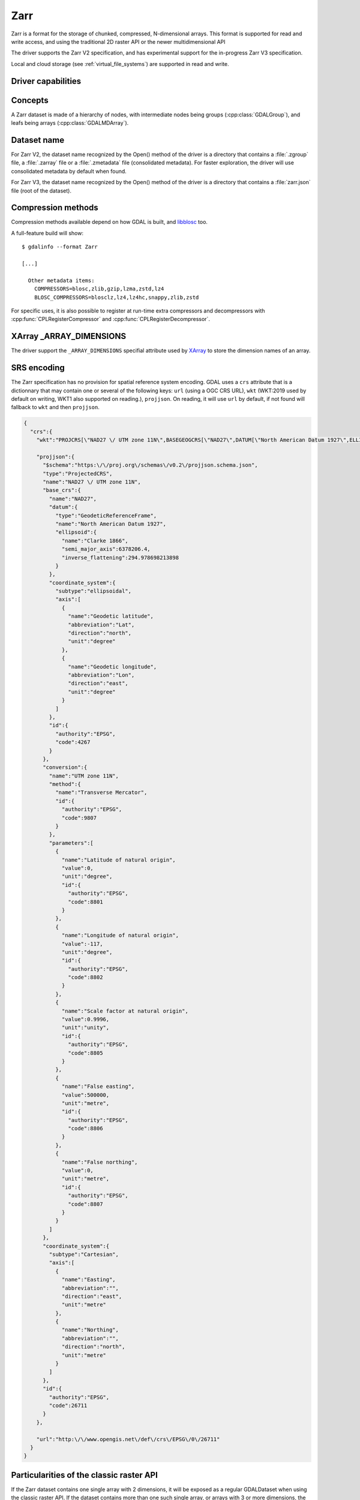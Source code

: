 .. _raster.zarr:

================================================================================
Zarr
================================================================================

.. versionadded:: 3.4

.. shortname:: Zarr

.. build_dependencies:: Built-in by default, but liblz4, libxz (lzma), libzstd and libblosc
                        strongly recommended to get all compressors

Zarr is a format for the storage of chunked, compressed, N-dimensional arrays.
This format is supported for read and write access, and using the traditional
2D raster API or the newer multidimensional API

The driver supports the Zarr V2 specification, and has experimental support
for the in-progress Zarr V3 specification.

Local and cloud storage (see :ref:`virtual_file_systems`) are supported in read and write.

Driver capabilities
-------------------

.. supports_create::

.. supports_georeferencing::

.. supports_multidimensional::

.. supports_virtualio::

Concepts
--------

A Zarr dataset is made of a hierarchy of nodes, with intermediate nodes being
groups (:cpp:class:`GDALGroup`), and leafs being arrays (:cpp:class:`GDALMDArray`).

Dataset name
------------

For Zarr V2, the dataset name recognized by the Open() method of the driver is
a directory that contains a :file:`.zgroup` file, a :file:`.zarray` file or a
:file:`.zmetadata` file (consolidated metadata). For faster exploration,
the driver will use consolidated metadata by default when found.

For Zarr V3, the dataset name recognized by the Open() method of the driver is
a directory that contains a :file:`zarr.json` file (root of the dataset).

Compression methods
-------------------

Compression methods available depend on how GDAL is built, and
`libblosc <https://github.com/Blosc/c-blosc>`__ too.

A full-feature build will show:

::

    $ gdalinfo --format Zarr

    [...]

      Other metadata items:
        COMPRESSORS=blosc,zlib,gzip,lzma,zstd,lz4
        BLOSC_COMPRESSORS=blosclz,lz4,lz4hc,snappy,zlib,zstd

For specific uses, it is also possible to register at run-time extra compressors
and decompressors with :cpp:func:`CPLRegisterCompressor` and :cpp:func:`CPLRegisterDecompressor`.

XArray _ARRAY_DIMENSIONS
------------------------

The driver support the ``_ARRAY_DIMENSIONS`` specifial attribute used by
`XArray <http://xarray.pydata.org/en/stable/generated/xarray.open_zarr.html>`__
to store the dimension names of an array.

SRS encoding
------------

The Zarr specification has no provision for spatial reference system encoding.
GDAL uses a ``crs`` attribute that is a dictionnary that may contain one or
several of the following keys: ``url`` (using a OGC CRS URL), ``wkt`` (WKT:2019
used by default on writing, WKT1 also supported on reading.), ``projjson``.
On reading, it will use ``url`` by default, if not found will fallback to ``wkt``
and then ``projjson``.

.. code-block:: json

    {
      "crs":{
        "wkt":"PROJCRS[\"NAD27 \/ UTM zone 11N\",BASEGEOGCRS[\"NAD27\",DATUM[\"North American Datum 1927\",ELLIPSOID[\"Clarke 1866\",6378206.4,294.978698213898,LENGTHUNIT[\"metre\",1]]],PRIMEM[\"Greenwich\",0,ANGLEUNIT[\"degree\",0.0174532925199433]],ID[\"EPSG\",4267]],CONVERSION[\"UTM zone 11N\",METHOD[\"Transverse Mercator\",ID[\"EPSG\",9807]],PARAMETER[\"Latitude of natural origin\",0,ANGLEUNIT[\"degree\",0.0174532925199433],ID[\"EPSG\",8801]],PARAMETER[\"Longitude of natural origin\",-117,ANGLEUNIT[\"degree\",0.0174532925199433],ID[\"EPSG\",8802]],PARAMETER[\"Scale factor at natural origin\",0.9996,SCALEUNIT[\"unity\",1],ID[\"EPSG\",8805]],PARAMETER[\"False easting\",500000,LENGTHUNIT[\"metre\",1],ID[\"EPSG\",8806]],PARAMETER[\"False northing\",0,LENGTHUNIT[\"metre\",1],ID[\"EPSG\",8807]]],CS[Cartesian,2],AXIS[\"easting\",east,ORDER[1],LENGTHUNIT[\"metre\",1]],AXIS[\"northing\",north,ORDER[2],LENGTHUNIT[\"metre\",1]],ID[\"EPSG\",26711]]",

        "projjson":{
          "$schema":"https:\/\/proj.org\/schemas\/v0.2\/projjson.schema.json",
          "type":"ProjectedCRS",
          "name":"NAD27 \/ UTM zone 11N",
          "base_crs":{
            "name":"NAD27",
            "datum":{
              "type":"GeodeticReferenceFrame",
              "name":"North American Datum 1927",
              "ellipsoid":{
                "name":"Clarke 1866",
                "semi_major_axis":6378206.4,
                "inverse_flattening":294.978698213898
              }
            },
            "coordinate_system":{
              "subtype":"ellipsoidal",
              "axis":[
                {
                  "name":"Geodetic latitude",
                  "abbreviation":"Lat",
                  "direction":"north",
                  "unit":"degree"
                },
                {
                  "name":"Geodetic longitude",
                  "abbreviation":"Lon",
                  "direction":"east",
                  "unit":"degree"
                }
              ]
            },
            "id":{
              "authority":"EPSG",
              "code":4267
            }
          },
          "conversion":{
            "name":"UTM zone 11N",
            "method":{
              "name":"Transverse Mercator",
              "id":{
                "authority":"EPSG",
                "code":9807
              }
            },
            "parameters":[
              {
                "name":"Latitude of natural origin",
                "value":0,
                "unit":"degree",
                "id":{
                  "authority":"EPSG",
                  "code":8801
                }
              },
              {
                "name":"Longitude of natural origin",
                "value":-117,
                "unit":"degree",
                "id":{
                  "authority":"EPSG",
                  "code":8802
                }
              },
              {
                "name":"Scale factor at natural origin",
                "value":0.9996,
                "unit":"unity",
                "id":{
                  "authority":"EPSG",
                  "code":8805
                }
              },
              {
                "name":"False easting",
                "value":500000,
                "unit":"metre",
                "id":{
                  "authority":"EPSG",
                  "code":8806
                }
              },
              {
                "name":"False northing",
                "value":0,
                "unit":"metre",
                "id":{
                  "authority":"EPSG",
                  "code":8807
                }
              }
            ]
          },
          "coordinate_system":{
            "subtype":"Cartesian",
            "axis":[
              {
                "name":"Easting",
                "abbreviation":"",
                "direction":"east",
                "unit":"metre"
              },
              {
                "name":"Northing",
                "abbreviation":"",
                "direction":"north",
                "unit":"metre"
              }
            ]
          },
          "id":{
            "authority":"EPSG",
            "code":26711
          }
        },

        "url":"http:\/\/www.opengis.net\/def\/crs\/EPSG\/0\/26711"
      }
    }

Particularities of the classic raster API
-----------------------------------------

If the Zarr dataset contains one single array with 2 dimensions, it will be
exposed as a regular GDALDataset when using the classic raster API.
If the dataset contains more than one such single array, or arrays with 3 or
more dimensions, the driver will list subdatasets to access each array and/or
2D slices within arrays with 3 or more dimensions.

Creation options
----------------

The following options are creation options of the classic raster API, or
array-level creation options for the multidimensional API (must be prefixed
with ``ARRAY:`` using :program:`gdalmdimtranslate`):

- **COMPRESS=[NONE/BLOSC/ZLIB/GZIP/LZMA/ZSTD/LZ4]**: Compression method.
  Defaults to NONE.

- **BLOCKSIZE=string**: Comma separated list of chunk size along each dimension.
  If not specified, the fastest varying 2 dimensions (the last ones) used a
  block size of 256 samples, and the other ones of 1.

- **CHUNK_MEMORY_LAYOUT=C/F**: Whether to use C (row-major) order or F (column-major)
  order in encoded chunks. Only useful when using compression. Defaults to C.
  Changing to F may improve depending on array content.

- **DIM_SEPARATOR=string**: Dimension separator in chunk filenames.
  Default to decimal point for ZarrV2 and slash for ZarrV3.

- **BLOSC_CNAME=bloclz/lz4/lz4hc/snappy/zlib/std**: Blosc compressor name.
  Only used when COMPRESS=BLOSC. Defaults to lz4.

- **BLOSC_CLEVEL=integer** [1-9]: Blosc compression level. Only used when COMPRESS=BLOSC.
  Defaults to 5.

- **BLOSC_SHUFFLE=NONE/BYTE/BIT**: Type of shuffle algorithm. Only used when COMPRESS=BLOSC.
  Defaults to BYTE.

- **BLOSC_BLOCKSIZE=integer**: Blosc block size. Only used when COMPRESS=BLOSC.
  Defaults to 0.

- **BLOSC_NUM_THREADS=string**: Number of worker threads for compression.
  Can be set to ``ALL_CPUS``. Only used when COMPRESS=BLOSC. Defaults to 1.

- **ZLIB_LEVEL=integer** [1-9]: ZLib compression level. Only used when COMPRESS=ZLIB.
  Defaults to 6.

- **GZIP_LEVEL=integer** [1-9]: GZip compression level. Only used when COMPRESS=GZIP.
  Defaults to 6.

- **LZMA_PRESET=integer** [0-9]: LZMA compression level. Only used when COMPRESS=LZMA.
  Defaults to 6.

- **LZMA_DELTA=integer** : Delta distance in byte. Only used when COMPRESS=LZMA.
  Defaults to 1.

- **ZSTD_LEVEL=integer** [1-9]: ZSTD compression level. Only used when COMPRESS=ZSTD.
  Defaults to 13.

- **LZ4_ACCELERATION=integer** [1-]: LZ4 acceleration factor.
  The higher, the less compressed. Only used when COMPRESS=LZ4.
  Defaults to 1 (the fastest).


The following options are creation options of the classic raster API, or
dataset-level creation options for the multidimensional API :

- **FORMAT=[ZARR_V2/ZARR_V3]**: Defaults to ZARR_V2


The following options are creation options of the classic raster API only:

- **ARRAY_NAME=string**: Array name. If not specified, deduced from the filename.

- **APPEND_SUBDATASET=YES/NO**: Whether to append the new dataset to an existing
  Zarr hierarchy. Defaults to NO.


Examples
--------

Get information on the dataset using the multidimensional tools:

::

    gdalmdiminfo my.zarr


Convert a netCDF file to ZARR using the multidimensional tools:

::

    gdalmdimtranslate in.nc out.zarr -co ARRAY:COMPRESS=GZIP


Convert a 2D slice (the one at index 0 of the non-2D dimension) of a 3D array to GeoTIFF:

::

    gdal_translate ZARR:"my.zarr":/group/myarray:0 out.tif


See Also:
---------

- `Zarr format and its Python implementation <https://zarr.readthedocs.io/en/stable/>`__
- `(In progress) Zarr V3 specification <https://zarr-specs.readthedocs.io/en/core-protocol-v3.0-dev/>`__

